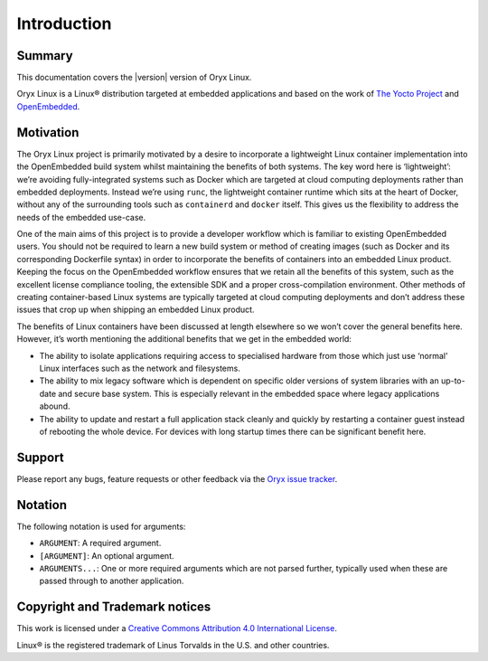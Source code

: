 ============
Introduction
============

Summary
=======

This documentation covers the |version| version of Oryx Linux.

Oryx Linux is a Linux® distribution targeted at embedded applications and based
on the work of `The Yocto Project <https://www.yoctoproject.org/>`_ and
`OpenEmbedded <https://www.openembedded.org/>`_.

Motivation
==========

The Oryx Linux project is primarily motivated by a desire to incorporate a
lightweight Linux container implementation into the OpenEmbedded build system
whilst maintaining the benefits of both systems. The key word here is
‘lightweight’: we’re avoiding fully-integrated systems such as Docker which are
targeted at cloud computing deployments rather than embedded deployments.
Instead we’re using ``runc``, the lightweight container runtime which sits at
the heart of Docker, without any of the surrounding tools such as
``containerd`` and ``docker`` itself. This gives us the flexibility to address
the needs of the embedded use-case.

One of the main aims of this project is to provide a developer workflow which
is familiar to existing OpenEmbedded users. You should not be required to learn
a new build system or method of creating images (such as Docker and its
corresponding Dockerfile syntax) in order to incorporate the benefits of
containers into an embedded Linux product. Keeping the focus on the
OpenEmbedded workflow ensures that we retain all the benefits of this system,
such as the excellent license compliance tooling, the extensible SDK and a
proper cross-compilation environment. Other methods of creating container-based
Linux systems are typically targeted at cloud computing deployments and don’t
address these issues that crop up when shipping an embedded Linux product.

The benefits of Linux containers have been discussed at length elsewhere so we
won’t cover the general benefits here. However, it’s worth mentioning the
additional benefits that we get in the embedded world:

* The ability to isolate applications requiring access to specialised hardware
  from those which just use ‘normal’ Linux interfaces such as the network and
  filesystems.

* The ability to mix legacy software which is dependent on specific older
  versions of system libraries with an up-to-date and secure base system. This
  is especially relevant in the embedded space where legacy applications abound.

* The ability to update and restart a full application stack cleanly and
  quickly by restarting a container guest instead of rebooting the whole device.
  For devices with long startup times there can be significant benefit here.

Support
=======

Please report any bugs, feature requests or other feedback via the
`Oryx issue tracker <https://gitlab.com/groups/oryx/-/issues>`_.

Notation
========

The following notation is used for arguments:

* ``ARGUMENT``: A required argument.

* ``[ARGUMENT]``: An optional argument.

* ``ARGUMENTS...``: One or more required arguments which are not parsed
  further, typically used when these are passed through to another
  application.

Copyright and Trademark notices
===============================

.. image:: cc_by.png
   :alt: Creative Commons Attribution 4.0 International License
   :align: center

This work is licensed under a `Creative Commons Attribution 4.0 International
License <https://creativecommons.org/licenses/by/4.0/>`_.

Linux® is the registered trademark of Linus Torvalds in the U.S. and other
countries.
